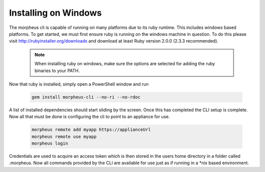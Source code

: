 Installing on Windows
---------------------------------------

The morpheus cli is capable of running on many platforms due to its ruby runtime. This includes windows based platforms. To get started, we must first ensure ruby is running on the windows machine in question. To do this please visit http://rubyinstaller.org/downloads and download at least Ruby version 2.0.0 (2.3.3 recommended).

  .. note::
      When installing ruby on windows, make sure the options are selected for adding the ruby binaries to your PATH.

Now that ruby is installed, simply open a PowerShell window and run

    .. code-block:: text

      gem install morpheus-cli --no-ri --no-rdoc

A list of installed dependencies should start sliding by the screen. Once this has completed the CLI setup is complete. Now all that must be done is configuring the cli to point to an appliance for use.

    .. code-block:: text

      morpheus remote add myapp https://applianceUrl
      morpheus remote use myapp
      morpheus login

Credentials are used to acquire an access token which is then stored in the users home directory in a folder called .morpheus. Now all commands provided by the CLI are available for use just as if running in a *nix based environment.
